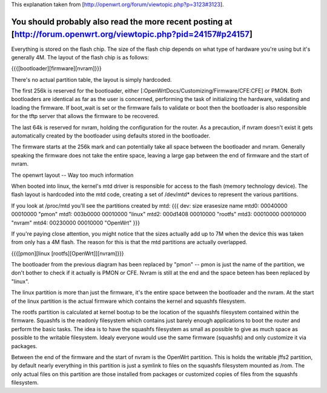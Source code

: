 This explanation taken from [http://openwrt.org/forum/viewtopic.php?p=3123#3123].

You should probably also read the more recent posting at [http://forum.openwrt.org/viewtopic.php?pid=24157#p24157]
---------------------------

Everything is stored on the flash chip. The size of the flash chip depends on what type of hardware you're using but it's generally 4M. The layout of the flash chip is as follows:

{{{[bootloader][firmware][nvram]}}}

There's no actual partition table, the layout is simply hardcoded.

The first 256k is reserved for the bootloader, either [:OpenWrtDocs/Customizing/Firmware/CFE:CFE] or PMON. Both bootloaders are identical as far as the user is concerned, performing the task of initializing the hardware, validating and loading the firmware. If boot_wait is set or the firmware fails to validate or boot then the bootloader is also responsible for the tftp server that allows the firmware to be recovered.

The last 64k is reserved for nvram, holding the configuration for the router. As a precaution, if nvram doesn't exist it gets automatically created by the bootloader using defaults stored in the bootloader.

The firmware starts at the 256k mark and can potentially take all space between the bootloader and nvram. Generally speaking the firmware does not take the entire space, leaving a large gap between the end of firmware and the start of nvram.

The openwrt layout -- Way too much information

When booted into linux, the kernel's mtd driver is responsible for access to the flash (memory technology device). The flash layout is hardcoded into the mtd code, creating a set of /dev/mtd* devices to represent the various partitions.

If you look at /proc/mtd you'll see the partitions created by mtd:
{{{
dev:    size   erasesize  name
mtd0: 00040000 00010000 "pmon"
mtd1: 003b0000 00010000 "linux"
mtd2: 000d1408 00010000 "rootfs"
mtd3: 00010000 00010000 "nvram"
mtd4: 00230000 00010000 "OpenWrt"
}}}

If you're paying close attention, you might notice that the sizes actually add up to 7M when the device this was taken from only has a 4M flash. The reason for this is that the mtd partitions are actually overlapped.

{{{[pmon][linux [rootfs][OpenWrt]][nvram]}}}

The bootloader from the previous diagram has been replaced by "pmon" -- pmon is just the name of the partition, we don't bother to check if it actually is PMON or CFE. Nvram is still at the end and the space beteen has been replaced by "linux".

The linux partition is more than just the firmware, it's the entire space between the bootloader and the nvram. At the start of the linux partition is the actual firmware which contains the kernel and squashfs filesystem.

The rootfs partition is calculated at kernel bootup to be the location of the squashfs filesystem contained within the firmware. Squashfs is the readonly filesystem which contains just barely enough applications to boot the router and perform the basic tasks. The idea is to have the squashfs filesystem as small as possible to give as much space as possible to the writable filesystem. Idealy everyone would use the same firmware (squashfs) and only customize it via packages.

Between the end of the firmware and the start of nvram is the OpenWrt partition. This is holds the writable jffs2 partition, by default nearly everything in this partition is just a symlink to files on the squashfs filesystem mounted as /rom. The only actual files on this partition are those installed from packages or customized copies of files from the squashfs filesystem.
